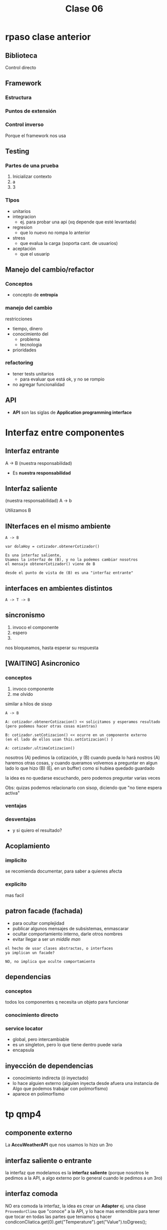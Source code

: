 #+TITLE: Clase 06
* rpaso clase anterior
** Biblioteca
**** Control directo
** Framework
*** Estructura
*** Puntos de extensión
*** Control inverso
    Porque el framework nos usa
** Testing
*** Partes de una prueba
    1. Inicializar contexto
    2. a
    3. 3
*** TIpos
    - unitarios
    - integracion
      - ej. para probar una api (xq depende que esté levantada)
    - regresion
      - que lo nuevo no rompa lo anterior
    - stress
      - que evalua la carga (soporta cant. de usuarios)
    - aceptación
      - que el usuarip
** Manejo del cambio/refactor
*** Conceptos
   - concepto de *entropía*
*** manejo del cambio
    restricciones
    - tiempo, dinero
    - conocimiento del
      - problema
      - tecnologia
    - prioridades
*** refactoring
    - tener tests unitarios
      - para evaluar que está ok, y no se rompio
    - no agregar funcionalidad
** API
   + *API* son las siglas de *Application programming interface*
* Interfaz entre componentes
** Interfaz entrante
   A -> B (nuestra responsabilidad)

   - Es *nuestra responsabilidad* 
** Interfaz saliente
   (nuestra responsabilidad) A -> b

   Utilizamos B
** INterfaces en el mismo ambiente
   #+BEGIN_eXAMPLE
   A -> B
   
   var dolaHoy = cotizador.obtenerCotizador()

   Es una interfaz saliente,
   Usamos la interfaz de (B), y no la podemos cambiar nosotros
   el mensaje obtenerCotizador() viene de B

   desde el punto de vista de (B) es una "interfaz entrante"
   #+END_EXAMPLE
** interfaces en ambientes distintos
   #+BEGIN_EXAMPLE
   A -> T -> B
   #+END_EXAMPLE
** sincronismo
   1. invoco el componente
   2. espero
   3. 
  
   nos bloqueamos, hasta esperar su respuesta
** [WAITING] Asincronico
*** conceptos
   1. invoco componente
   2. me  olvido

   similar a hilos de sisop
   
   #+BEGIN_EXAMPLE
   A -> B
   
   A: cotizador.obtenerCotizacion() << solicitamos y esperamos resultado
   (pero podemos hacer otras cosas mientras)
   
   B: cotizador.setCotizacion() << ocurre en un componente externo
   (en el lado de ellos usan this.setCotizacion() )

   A: cotizador.ultimaCotizacion()
   #+END_EXAMPLE

   nosotros (A) pedimos la cotización, y (B) cuando pueda lo hará
   nostros (A) haremos otras cosas, y cuando queramos 
   volvemos a preguntar en algun lado lo que hizo (B) (Ej. en un buffer)
   como si hubiea quedado guardado

   la idea es no quedarse escuchando,
   pero podemos preguntar varias veces

   Obs: quizas podemos relacionarlo con sisop, diciendo que "no tiene espera activa"
*** ventajas
*** desventajas
    - y si quiero el resultado?
** Acoplamiento
*** implicito
    se recomienda documentar, para saber a quienes afecta
*** explicito
    mas facil
** patron facade (fachada)
   - para ocultar complejidad
   - publicar algunos mensajes de subsistemas, enmascarar
   - ocultar comportamiento interno, darle otros nombres
   - evitar llegar a ser un [[middle man]]
     
   #+BEGIN_EXAMPLE
   el hecho de usar clases abstractas, o interfaces
   ya implican un facade?

   NO, no implica que oculte comportamiento
   #+END_EXAMPLE
** dependencias
*** conceptos
    todos los componentes q necesita un objeto para funcionar
*** conocimiento directo
*** service locator
    - global, pero intercambiable
    - es un singleton, pero lo que tiene dentro puede varia
    - encapsula 
** inyección de dependencias
   - conocimiento indirecta (ó inyectado)
   - lo hace alguien externo (alguien inyecta desde afuera una instancia
     de Algo que podemos trabajar con polimorfismo)
   - aparece en polimorfismo

     
* tp qmp4
** componente externo
   La *AccuWeatherAPI* que nos usamos lo hizo un 3ro
** interfaz saliente o entrante
   la interfaz que modelamos es la *interfaz saliente* 
   (porque nosotros le pedimos a la API, a algo externo
   por lo general cuando le pedimos a un 3ro)
** interfaz comoda
   NO era comoda la interfaz, 
   la idea es crear un *Adapter* ej. una clase ~ProveedorClima~
   que "conoce" a la API, y lo hace mas entendible
   para tener que tocar en todas las partes que
   teniamos q hacer 
   condiconCliatica.get(0).get("Temperature").get("Value").toDgrees();
** Patron Adapter 
    #+BEGIN_EXAMPLE
    class ProveedorClima
      int getTemperatura()
          AccuWeatherAPI apiClima = ...
          return 
     #+END_EXAMPLE
  
     tmb se podria tener una interfaz ~ProveedorClima~
     que implemente una clase ~ProveedorClimaAccuWEatherAPI~
     y conozca a la api extena ~AccuWeatherAPI~
     aparece las cualidades
     - cohesión (xq delegamos en el adapter)
     - extensible (por si hay nuevos proveedores)
     - simplicidad (mas facil de usar)
    
     se podria usar lo del ejemplo de ~mailer~
     pero NO acoplarnos a la API

    


* Patrón adapter
  - cliente:
  - target: 
  - adapter: 
  - adptee: acuweather
* Impostor
  En el ejemplo del TP
  seria una ProveedorClimaImpostor


